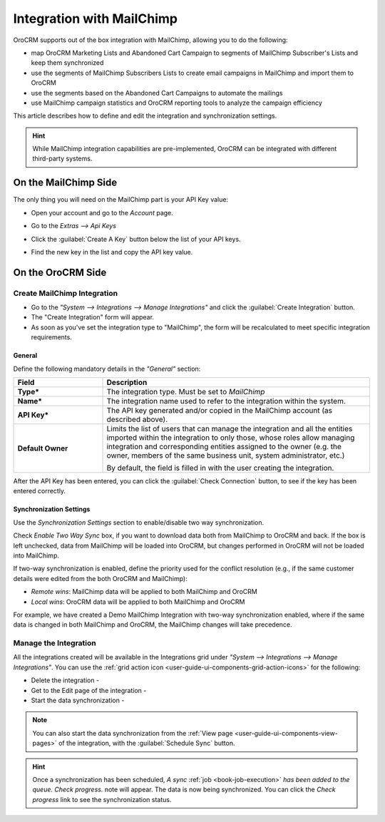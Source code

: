 
.. _user-guide-mc-integration:

Integration with MailChimp
==========================

OroCRM supports out of the box integration with MailChimp, allowing you to do the following:

- map OroCRM Marketing Lists and Abandoned Cart Campaign to segments of MailChimp Subscriber's Lists and keep them 
  synchronized
- use the segments of MailChimp Subscribers Lists to create email campaigns in MailChimp and import them to OroCRM
- use the segments based on the Abandoned Cart Campaigns to automate the mailings
- use MailChimp campaign statistics and OroCRM reporting tools to analyze the campaign efficiency  

This article describes how to define and edit the integration and synchronization settings.

.. hint::

    While MailChimp integration capabilities are pre-implemented, OroCRM can be integrated with different third-party
    systems.


On the MailChimp Side
----------------------

The only thing you will need on the MailChimp part is your API Key value:

- Open your account and go to the *Account* page.

.. image:: ./img/mailchimp/mc_account_1.png

- Go to the *Extras --> Api Keys*

.. image:: ./img/mailchimp/mc_account_2.png

- Click the :guilabel:`Create A Key` button below the list of your API keys.

.. image:: ./img/mailchimp/mc_account_3.png

- Find the new key in the list and copy the API key value.

.. image:: ./img/mailchimp/mc_account_4.png
 

On the OroCRM Side
------------------

Create MailChimp Integration
^^^^^^^^^^^^^^^^^^^^^^^^^^^^

- Go to the *"System --> Integrations --> Manage Integrations"* and click the :guilabel:`Create Integration` button.

- The "Create Integration" form will appear. 

- As soon as you've set the integration type to "MailChimp", the form will be recalculated to meet specific integration 
  requirements.

General
"""""""

Define the following mandatory details in the *"General"* section:

.. csv-table::
  :header: "Field", "Description"
  :widths: 10, 30

  "**Type***","The integration type. Must be set to *MailChimp*"
  "**Name***","The integration name used to refer to the integration within the system."
  "**API Key***","The API key generated and/or copied in the MailChimp account (as described above)."
  "**Default Owner**","Limits the list of users that can manage the integration and all the entities imported within 
  the integration to only those, whose roles allow managing integration and corresponding entities assigned to the owner 
  (e.g. the owner, members of the same business unit, system administrator, etc.)
  
  By default, the field is filled in with the user creating the integration."
  
After the API Key has been entered, you can click the :guilabel:`Check Connection` button, to see if the key has been
entered correctly.



.. _user-guide-mc-channel-integration-synchronization:

Synchronization Settings
""""""""""""""""""""""""

Use the *Synchronization Settings* section to enable/disable two way synchronization.

Check *Enable Two Way Sync* box, if you want to download data both from MailChimp to OroCRM and
back. If the box is left unchecked, data from MailChimp will be loaded into OroCRM, but changes performed in OroCRM will 
not be loaded into MailChimp.

If two-way synchronization is enabled, define the priority used for the conflict resolution (e.g., if the same
customer details were edited from the both OroCRM and MailChimp):

- *Remote wins*: MailChimp data will be applied to both MailChimp and OroCRM

- *Local wins*: OroCRM data will be applied to both MailChimp and OroCRM

For example, we have created a Demo MailChimp Integration with two-way synchronization enabled, where if the same data
is changed in both MailChimp and OroCRM, the MailChimp changes will take precedence.

.. image:: ./img/mailchimp/mc_create.png


.. _user-guide-mc-channel-integration-details_edit:


Manage the Integration
^^^^^^^^^^^^^^^^^^^^^^

All the integrations created will be available in the Integrations grid under *"System --> Integrations --> Manage 
Integrations"*. You can use the :ref:`grid action icon <user-guide-ui-components-grid-action-icons>` for the following:

- Delete the integration - |IcDelete| 

- Get to the Edit page of the integration - |IcEdit|

- Start the data synchronization - |BSchedule|

.. image:: ./img/mailchimp/mc_edit.png


.. _user-guide-mc-channel-start-synchronization:


.. note::

    You can also start the data synchronization from the :ref:`View page <user-guide-ui-components-view-pages>` of the
    integration, with the :guilabel:`Schedule Sync` button. 


.. hint::

    Once a synchronization has been scheduled, *A sync* :ref:`job <book-job-execution>` *has been added to the queue. 
    Check progress.* note will appear. The data is now being synchronized. You can click the *Check progress* link to 
    see the synchronization status.



.. |IcCross| image:: ./img/buttons/IcCross.png
   :align: middle

.. |BSchedule| image:: ./img/buttons/BSchedule.png
   :align: middle

   
.. |IcDelete| image:: ./img/buttons/IcDelete.png
   :align: middle

.. |IcEdit| image:: ./img/buttons/IcEdit.png
   :align: middle

.. |IcView| image:: ./img/buttons/IcView.png
   :align: middle